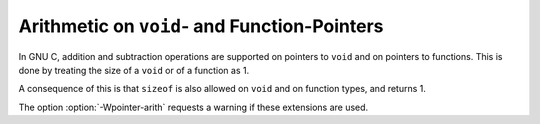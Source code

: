 .. _pointer-arith:

Arithmetic on ``void``- and Function-Pointers
*********************************************

.. index:: void pointers, arithmetic

.. index:: void, size of pointer to

.. index:: function pointers, arithmetic

.. index:: function, size of pointer to

In GNU C, addition and subtraction operations are supported on pointers to
``void`` and on pointers to functions.  This is done by treating the
size of a ``void`` or of a function as 1.

A consequence of this is that ``sizeof`` is also allowed on ``void``
and on function types, and returns 1.

.. index:: Wpointer-arith

The option :option:`-Wpointer-arith` requests a warning if these extensions
are used.

